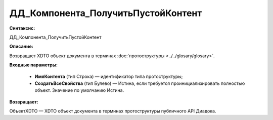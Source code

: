 ДД_Компонента_ПолучитьПустойКонтент
=============================================

**Синтаксис:**

ДД_Компонента_ПолучитьПустойКонтент

**Описание:**

Возвращает XDTO объект документа в терминах :doc:`протоструктуры <../../glosary/glosary>`.

**Входные параметры:**

      * **ИмяКонтента** (тип Строка) — идентификатор типа протоструктуры;
      * **СоздатьВсеСвойства** (тип Булево) — Истина, если требуется проинициализировать полностью объект. Значение по умолчанию Истина.

**Возвращает:**

ОбъектXDTO — XDTO объект документа в терминах протоструктуры публичного API Диадока.